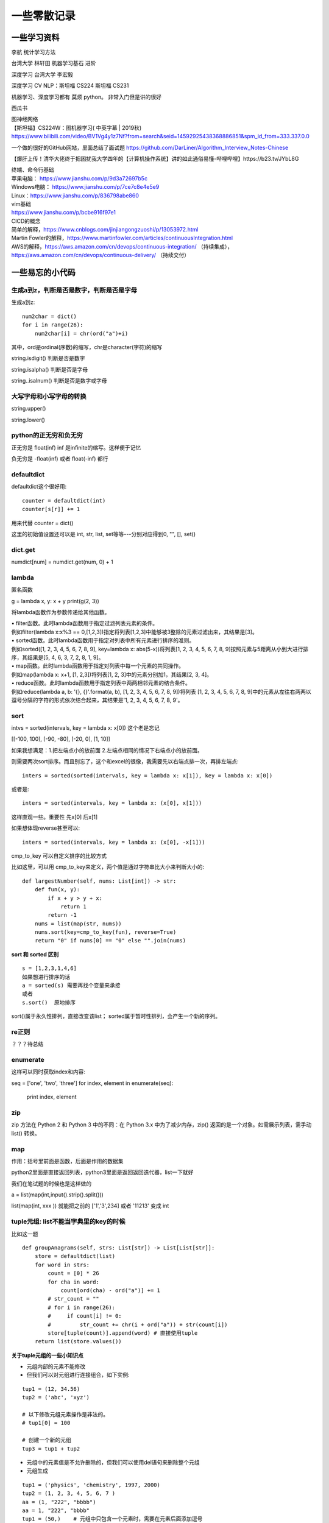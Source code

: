 .. knowledge_record documentation master file, created by
   sphinx-quickstart on Tue July 4 21:15:34 2020.
   You can adapt this file completely to your liking, but it should at least
   contain the root `toctree` directive.



******************
一些零散记录
******************

一些学习资料
=========================

李航 统计学习方法

台湾大学  林轩田  机器学习基石  进阶

深度学习   台湾大学 李宏毅

深度学习  CV NLP：斯坦福 CS224   斯坦福 CS231  

机器学习、深度学习都有  莫烦  python。 非常入门但是讲的很好

西瓜书

| 图神经网络
| 【斯坦福】CS224W：图机器学习( 中英字幕 | 2019秋)
| https://www.bilibili.com/video/BV1Vg4y1z7Nf?from=search&seid=14592925438368886851&spm_id_from=333.337.0.0

一个做的很好的GitHub网站，里面总结了面试题
https://github.com/DarLiner/Algorithm_Interview_Notes-Chinese

【爆肝上传！清华大佬终于把困扰我大学四年的【计算机操作系统】讲的如此通俗易懂-哔哩哔哩】https://b23.tv/JYbL8G

| 终端、命令行基础

| 苹果电脑： https://www.jianshu.com/p/9d3a72697b5c
| Windows电脑： https://www.jianshu.com/p/7ce7c8e4e5e9
| Linux：https://www.jianshu.com/p/836798abe860
| vim基础
| https://www.jianshu.com/p/bcbe916f97e1

| CICD的概念
| 简单的解释，https://www.cnblogs.com/jinjiangongzuoshi/p/13053972.html
| Martin Fowler的解释，https://www.martinfowler.com/articles/continuousIntegration.html

| AWS的解释，https://aws.amazon.com/cn/devops/continuous-integration/ （持续集成），https://aws.amazon.com/cn/devops/continuous-delivery/ （持续交付）


一些易忘的小代码
========================
生成a到z，判断是否是数字，判断是否是字母
---------------------------------------

生成a到z::

    num2char = dict()
    for i in range(26):
        num2char[i] = chr(ord("a")+i)

其中，ord是ordinal(序数)的缩写，chr是character(字符)的缩写



string.isdigit() 判断是否是数字

string.isalpha() 判断是否是字母

string..isalnum() 判断是否是数字或字母


大写字母和小写字母的转换
----------------------------
string.upper()

string.lower()

python的正无穷和负无穷
----------------------------
正无穷是 float(inf)    inf 是infinite的缩写。这样便于记忆

负无穷是 -float(inf) 或者  float(-inf) 都行


defaultdict
--------------------------------------
defaultdict这个很好用::

    counter = defaultdict(int)
    counter[s[r]] += 1

            
用来代替 counter = dict()

这里的初始值设置还可以是  int, str, list, set等等---分别对应得到0, "", [], set()


dict.get
--------------------------------
numdict[num] = numdict.get(num, 0) + 1


lambda
------------------
匿名函数

g = lambda x, y: x + y    
print(g(2, 3))
    
将lambda函数作为参数传递给其他函数。

| • filter函数。此时lambda函数用于指定过滤列表元素的条件。
| 例如filter(lambda x:x%3 == 0,[1,2,3])指定将列表[1,2,3]中能够被3整除的元素过滤出来，其结果是[3]。

| • sorted函数。此时lambda函数用于指定对列表中所有元素进行排序的准则。
| 例如sorted([1, 2, 3, 4, 5, 6, 7, 8, 9], key=lambda x: abs(5-x))将列表[1, 2, 3, 4, 5, 6, 7, 8, 9]按照元素与5距离从小到大进行排序，其结果是[5, 4, 6, 3, 7, 2, 8, 1, 9]。

| • map函数。此时lambda函数用于指定对列表中每一个元素的共同操作。
| 例如map(lambda x: x+1, [1, 2,3])将列表[1, 2, 3]中的元素分别加1，其结果[2, 3, 4]。

| • reduce函数。此时lambda函数用于指定列表中两两相邻元素的结合条件。
| 例如reduce(lambda a, b: '{}, {}'.format(a, b), [1, 2, 3, 4, 5, 6, 7, 8, 9])将列表 [1, 2, 3, 4, 5, 6, 7, 8, 9]中的元素从左往右两两以逗号分隔的字符的形式依次结合起来，其结果是'1, 2, 3, 4, 5, 6, 7, 8, 9'。


sort
-------------
intvs = sorted(intervals, key = lambda x: x[0])  这个老是忘记

[[-100, 100], [-90, -80], [-20, 0], [1, 10]]

如果我想满足：1.把左端点小的放前面 2.左端点相同的情况下右端点小的放前面。

则需要两次sort排序。而且别忘了，这个和excel的很像，我需要先以右端点排一次，再排左端点::
    
    inters = sorted(sorted(intervals, key = lambda x: x[1]), key = lambda x: x[0])

或者是::

    inters = sorted(intervals, key = lambda x: (x[0], x[1]))

这样直观一些。重要性 先x[0] 后x[1]

如果想体现reverse甚至可以::

    inters = sorted(intervals, key = lambda x: (x[0], -x[1]))


cmp_to_key 可以自定义排序的比较方式

.. image:: ../../_static/python/lc179.png
    :align: center
    :width: 500

比如这里，可以用 cmp_to_key来定义，两个值是通过字符串比大小来判断大小的::

    def largestNumber(self, nums: List[int]) -> str:
        def fun(x, y):
            if x + y > y + x:
                return 1
            return -1
        nums = list(map(str, nums))
        nums.sort(key=cmp_to_key(fun), reverse=True)
        return "0" if nums[0] == "0" else "".join(nums)


**sort 和 sorted 区别**
::
    s = [1,2,3,1,4,6]
    如果想进行排序的话
    a = sorted(s) 需要再找个变量来承接
    或者
    s.sort()  原地排序

sort()属于永久性排列，直接改变该list； sorted属于暂时性排列，会产生一个新的序列。


re正则
----------------
？？？待总结

enumerate
--------------------------
这样可以同时获取index和内容::

seq = ['one', 'two', 'three']
for index, element in enumerate(seq):
    print index, element

zip
----------------
zip 方法在 Python 2 和 Python 3 中的不同：在 Python 3.x 中为了减少内存，zip() 返回的是一个对象。如需展示列表，需手动 list() 转换。

.. image:: ../../_static/python/zip.png
    :align: center

map
------------------------------------------------
.. image:: ../../_static/python/map.png
    :align: center

作用：括号里前面是函数，后面是作用的数据集

python2里面是直接返回列表，python3里面是返回返回迭代器，list一下就好

我们在笔试题的时候也是这样做的

a = list(map(int,input().strip().split()))

list(map(int, xxx )) 就能把之前的  ['1','3',234] 或者 '11213' 变成 int



tuple元组: list不能当字典里的key的时候
-----------------------------------------------
比如这一题

.. image:: ../../_static/leetcode/49.png
    :width: 450

::

    def groupAnagrams(self, strs: List[str]) -> List[List[str]]:
        store = defaultdict(list)
        for word in strs:
            count = [0] * 26
            for cha in word:
                count[ord(cha) - ord("a")] += 1
            # str_count = ""
            # for i in range(26):
            #     if count[i] != 0:
            #         str_count += chr(i + ord("a")) + str(count[i])
            store[tuple(count)].append(word) # 直接使用tuple
        return list(store.values())    

**关于tuple元组的一些小知识点**

• 元组内部的元素不能修改

• 但我们可以对元组进行连接组合，如下实例:

::

    tup1 = (12, 34.56)
    tup2 = ('abc', 'xyz')
    
    # 以下修改元组元素操作是非法的。
    # tup1[0] = 100
    
    # 创建一个新的元组
    tup3 = tup1 + tup2

• 元组中的元素值是不允许删除的，但我们可以使用del语句来删除整个元组

• 元组生成
::

    tup1 = ('physics', 'chemistry', 1997, 2000)
    tup2 = (1, 2, 3, 4, 5, 6, 7 )
    aa = (1, "222", "bbbb")
    aa = 1, "222", "bbbb"
    tup1 = (50,)    # 元组中只包含一个元素时，需要在元素后面添加逗号
    aa = tuple([1, "222", "aaa"])   # list可以转化为元组，这样就能用在字典的key中


• 元组可以使用下标索引来访问元组中的值

• tuple元组、set、list可以互相转换.这样set和list变成tuple后就能放到字典里面做key
::

    bb = set()
    bb.add(1)
    bb.add(222)
    print(bb)
    aa = tuple(bb)
    print(aa)
    print(list(aa))
    cc = set(aa)
    print(cc)


stack栈、queue队列、heap堆
-------------------------------------------
**stack 栈**

栈可以想象成AK47的弹夹，上子弹的时候一个个从上往下一个个压进去，发射的时候从上面一个个弹出。先进后出: FILO（First In Last Out）的原则存储数据。

常用的几个名词：栈顶(top), 栈底(bottom), 进栈(push), 出栈(pop)。栈中的每个元素称为一个frame。 


.. image:: ../../_static/python/stack_1.png

| 
| 

**queue队列**

queue队列可以想象成一个排队的队伍。队列队列，后来的得排队，先到先得

先进先出: (FIFO, First-In-First-Out) 的原则存储数据。

| 
| 

**heap堆**

堆通常是一个可以被看做一棵树的数组对象。堆总是满足下列性质：

·堆中某个节点的值总是不大于或不小于其父节点的值；

·堆总是一棵完全二叉树。（从上到下，从左到右都是满的。除了最后一层有空的，而且还得是右边空）

| 常用的几个名词
| 插入insert: 向堆中插入一个新元素
| 删除(取顶)delete: 删除堆顶元素	
| 上浮swim: 子节点优先级比父节点高时，子节点需要由下而上。
| 下沉sink: 子节点优先级比父节点高时，父节点需要由上而下。
| 数组建堆heapify: 使打乱的堆再次成为有序堆的一种算法过程。

.. image:: ../../_static/python/heap_1.png

.. image:: ../../_static/python/heap_2.png

| 
| 



*arg与**kwargs参数的用法
----------------------------------------------
https://www.cnblogs.com/xujiu/p/8352635.html

*arg表示任意多个无名参数，类型为tuple;**kwargs表示关键字参数，为dict


any / all
------------------
元素除了是 0、空、FALSE 外都算 TRUE

any() ：如果全为空，0，False，则返回False；如果不全为空，则返回True。

all() ：如果全不为空，则返回True；否则返回False。

.. image:: ../../_static/python/any.png
    :align: center
    :width: 300
    
.. image:: ../../_static/python/all.png
    :align: center
    :width: 300


    
emmmmmm,  () 和 [] 这里有点奇怪.... 但基本上 any 就是逻辑中or，all就是逻辑中 and    

eval
--------------------
本来是list或者其他有类型的数据，但是被string表示了，现在想变成本来的type

.. image:: ../../_static/python/python_eval.png
    :align: center
    :width: 300


path + [cur]
--------------------------
这种可以避免在path这个list在append或者 += 的时候，被带着跑

比如这个例子，leetcode113

.. image:: ../../_static/python/lc113.png
    :align: center
    :width: 500

这里在解答的时候需要

.. image:: ../../_static/python/pythonlist.png
    :align: center
    :width: 800



零碎
================

ReadtheDocs、Sphinx、rst文件
--------------------------------------
【文档】使用Sphinx + reST编写文档  https://www.cnblogs.com/zzqcn/p/5096876.html#_label7

如何用ReadtheDocs、Sphinx快速搭建写书环境  https://www.jianshu.com/p/78e9e1b8553a

.rst文件规则！！！！   这个是rst文件的语法！！！  https://golden-note.readthedocs.io/zh/latest/sphinx/rst.html

tmux的使用
------------------
tmux new -s session-name  新建会话 

tmux ls或ctrl+b s  查看目前有开启的会话 

tmux a -t session-name  接入session-name这个会话 

ctrl+b d或tmux detach  临时断开会话

tmux kill-session -t 1  关闭会话


**窗口操作**
| Ctrl+b PgUp/PgDn/   查看页面之前的输出，按q退出


| Ctrl+b c - (c)reate 生成一个新的窗口
| Ctrl+b n - (n)ext 移动到下一个窗口
| Ctrl+b p - (p)revious 移动到前一个窗口.

| Ctrl+b " - split pane horizontally
| Ctrl+b % - 将当前窗格垂直划分
| Ctrl+b 方向键 - 在各窗格间切换
| Ctrl+b，并且不要松开Ctrl，方向键 - 调整窗格大小
| Ctrl+b 空格键 - 切换窗口内置布局 
| Ctrl+b q - 显示分隔窗口的编号 
| Ctrl+b o - 跳到下一个分隔窗口
| Ctrl+b z - 当前窗口最大化
| Ctrl+b x - 关闭当前窗口
| Ctrl+b & - 确认后退出 tmux 


Linux中查看进程状态信息
--------------------------------

| ps -l   列出与本次登录有关的进程信息；
| ps -aux   查询内存中进程信息；
| ps -aux | grep ***   查询***进程的详细信息；
| top   查看内存中进程的动态信息；
| kill -9 pid   杀死进程。



哈希表的原理
----------------------
利用哈希函数映射,构造出一个键值对。（查找的时候直接根据key去计算储存的位置  洛）




生成器和迭代器
----------------------
https://www.jianshu.com/p/dcc4c1af63c7

http://www.techweb.com.cn/cloud/2020-07-27/2798448.shtml

生成器：iter() 和 next()

迭代器： yield

省内存



Python垃圾回收
-----------------------------
| 一、引用计数
|   Python垃圾回收主要以引用计数为主，分代回收为辅。引用计数法的原理是每个对象维护一个ob_ref，用来记录当前对象被引用的次数，也就是来追踪到底有多少引用指向了这个对象

**当发生以下四种情况的时候，该对象的引用计数器+1**

| 对象被创建 a=14
| 对象被引用 b=a
| 对象被作为参数,传到函数中  func(a)
| 对象作为一个元素，存储在容器中  List={a,”a”,”b”,2}

**与上述情况相对应，当发生以下四种情况时，该对象的引用计数器-1**

| 当该对象的别名被显式销毁时 del a
| 当该对象的引别名被赋予新的对象，a=26
| 一个对象离开它的作用域，例如 func函数执行完毕时，函数里面的局部变量的引用计数器就会减一（但是全局变量不会）
| 将该元素从容器中删除时，或者容器被销毁时。

当指向该对象的内存的引用计数器为0的时候，该内存将会被Python虚拟机销毁

还有一些补充机制


    
    
详解可变、不可变数据类型+引用、深|浅拷贝
----------------------------------------------------------
https://leetcode-cn.com/problems/recover-a-tree-from-preorder-traversal/solution/yu-dao-jiu-shen-jiu-xiang-jie-ke-bian-bu-ke-bian-s/    

| 深拷贝和浅拷贝最根本的区别在于是否真正获取一个对象的复制实体，而不是引用。
| 浅拷贝：只是增加了一个指针指向已存在的内存地址，
| 深拷贝：是增加了一个指针并且申请了一个新的内存，使这个增加的指针指向这个新的内存。



| 可变类型——该对象所指向的内存中的值可以被改变。变量（准确的说是引用）改变后，实际上是其所指的值直接发生改变，并没有发生复制行为，也没有开辟新的出地址，通俗点说就是原地改变。
| 不可变类型——该对象所指向的内存中的值不能被改变。当改变某个变量时候，由于其所指的值不能被改变，相当于把原来的值复制一份后再改变，这会开辟一个新的地址，变量再指向这个新的地址。

可变类型——list, dict, set

不可变类型——int, str, tuple

tuple元组、set、list可以互相转换.这样set和list变成tuple后就能放到字典里面做key

python 常用的 string format 形式
-----------------------------------------
| a. %号
|     print("%d" % a)
| b. str.format # python2.6+
|     print("{}".format(a))
| c. f-string  # python3.6+
|     print(f"{a}")
| d. 标准库模板 # python2.4+
|     from string import Template
|     name='EGON'
|     t = Template('Hello $name!')
|     res=t.substitute(name=name)
|     print(res) # Hello EGON!

| 注：总结四种方式的应用场景
| a. 如果格式化的字符串是由用户输入的，那么基于安全性考虑，推荐使用Template
| b. 如果使用的python3.6+版本的解释器，推荐使用f-Stings
| c. 如果要兼容python2.x版本的python解释器，推荐使用str.format
| d. 如果不是测试的代码，不推荐使用%    
    
    
    
linux 操作系统一些命令
---------------------------

| • ls或ll: 列出文件和目录的内容. ll更详细一些 
| • pwd:查看”当前工作目录“的完整路径
| • touch:创建空文件或文件时间戳修改
| • echo:在显示器上显示一段文字，一般起到一个提示的作用
| • mkdir:创建指定的名称的目录，要求创建目录的用户在当前目录中具有写权限，并且指定的目录名不能是当前目录中已有的目录。

| • rmdir:删除空目录
| • nano:文本编辑器
| • vi/vim:文本编辑器，若文件存在则是编辑，若不存在则是创建并编辑
| • shred:用随机值重写覆盖文件，让文件无法恢复
| • cat:连接文件并在标准输出上输出。这个命令常用来显示文件内容，或者将几个文件连接起来显示，或者从标准输入读取内容并显示，它常与重定向符号配合使用。

| • nl:计算文件中行号。nl 可以将输出的文件内容自动的加上行号！其默认的结果与 cat -n 有点不太一样， nl 可以将行号做比较多的显示设计，包括位数与是否自动补齐 。 等等的功能。
| • tac:倒序查看指定文件内容
| • more:类似 cat ，cat命令是整个文件的内容从上到下显示在屏幕上。 more会以一页一页的显示方便使用者逐页阅读，而最基本的指令就是按空白键（space）就往下一页显示，
按 b 键就会往回（back）一页显示，而且还有搜寻字串的功能 。more命令从前向后读取文件，因此在启动时就加载整个文件。
| • less:工具也是对文件或其它输出进行分页显示的工具，应该说是Linux正统查看文件内容的工具，功能极其强大。less 的用法比起 more 更加的有弹性。
在 more 的时候，我们并没有办法向前面翻， 只能往后面看，但若使用了 less 时，就可以使用 [pageup] [pagedown] 等按键的功能来往前往后翻看文件，
更容易用来查看一个文件的内容！除此之外，在 less 里头可以拥有更多的搜索功能，不止可以向下搜，也可以向上搜。
| • grep:文本过滤，模糊查找

| • cut: cut -d : -f 1,4,7 /etc/passwd  --显示etc目录下passwd文件的第1,4,7行
| • sort: 对文件进行排序
| • tr: 字符替换和删除（通常接在管道符后面使用）     echo "HELLO" | tr 'A-Z' 'a-z'  --将大写字母转成小写字母
| • uniq: 删除排序文件中的重复行,通常与sort一起使用
| • tee: 既输出到文件又输出到屏幕    ls | tee 555.log  --将ls看到的内容输出到屏幕并写入到555.log文件里

| • diff: 比较文件之间的差异    vimdiff
| • ln: 创建软硬链接，不带选项为硬链接。
为某一个文件在另外一个位置建立一个同步的链接.当我们需要在不同的目录，用到相同的文件时，我们不需要在每一个需要要的目录下都放一个必须相同的文件，
我们只要在某个固定的目录，放上该文件，然后在 其它的目录下用ln命令链接（link）它就可以，不必重复的占用磁盘空间。
| • type: 查看命令的类型
| • file: 确定文件类型 如果文件系统确定成功，则输出文件类型，输出的文件类型如下：text：文件中只有ASCII码字符，可以将字符终端显示文件内容。executable：文件可以运行。data：其他类型文件，此类文件一般是二进制文件或不能再字符终端上直接显示的文件
| • stat: 查看文件属性   可以显示文件的一些详细信息！！


| • which: which  --查看可执行文件的位置。
| • whereis  --查看文件的位置。
| • locate   --配合数据库查看文件位置。
| • find   --实际搜寻硬盘查询文件名称

find / -name  "*.so.2" 找当前目录下后缀是so.2的文件
grep -r 需要查询的文字 目录  。这个是能看文件内容的，查看哪个文件内容里面有xxx文字。后面还可以--color。-r是递归

| • whatis: whatis cat  --查看命令cat的作用

| • free: 显示内存的使用情况，包括实体内存，虚拟的交换文件内存，共享内存区段，以及系统核心使用的缓冲区等。
| • watch -n 0 nvidia-smi : 看GPU
| • du: 对文件和目录磁盘使用的空间的查看
| • wc: 统计指定文件中的字节数、字数、行数，并将统计结果显示输出。 
| • tail/head -n 1000 -f nohup.out  看文件的后/前 多少行

eg::

    #新建文本
    touch a.txt  #默认权限-rw-rw-r--

    #预览文本
    cat a.txt ，从第一行开始
    tac a.txt #从最后一行开始
    nl a.txt #带行号
    more a.txt #分页，从前往后
    less a.txt #分页，从后往前
    head a.txt #只看头几行
    less a.txt #只看最后几行

    echo "hello" > a.txt #覆盖文件
    echo "hello" >> a.txt #写入文件


pytorch，DDP(DistributedDataParallel)
---------------------------------------------------------------
本来设计主要是为了多机多卡使用，但是单机上也能用

DistributedDataParallel 比DataParallel 快很多，据说能快三倍以上。原因是每个卡都是主卡，...这个具体再看下。

除此之外，还能用 horovod或者 apex 但是都要单独配置

先贴一段自己能跑通的代码。

::

    # import 阶段要多import 这些
    import torch.distributed as dist
    from torch.nn.parallel import DistributedDataParallel
    from torch.utils.data.distributed import DistributedSampler
    from torch.utils.data import DataLoader

    # dataloader 这里要用sampler
    sampler = torch.utils.data.distributed.DistributedSampler(dataset)
    dataloader = data.DataLoader(dataset=dataset,
                                 collate_fn=TextCollate(dataset),
                                 pin_memory=True,
                                 batch_size=batch_size,
                                 num_workers=num_workers,
                                 shuffle=False,
                                 sampler=sampler)
    
    # 初始化这里最恶心
    torch.distributed.init_process_group(backend='nccl')
    # local_rank = args.local_rank
    # torch.cuda.set_device(local_rank)  这样设置好像也可
    local_rank = torch.distributed.get_rank()  # 这样最好
    torch.cuda.set_device(local_rank)
    device = torch.device("cuda", local_rank)
    model.to(device)
    model = model.cuda()
    model = torch.nn.parallel.DistributedDataParallel(model,
                                                  device_ids=[local_rank],
                                                  output_device=local_rank,find_unused_parameters=True)
                                                  
    # 如果用到了parser.add_argument，这句话也是需要的
    parser.add_argument('--local_rank', default=-1, type=int)
    
    # 要用shell来跑，按照如下的来写。jupyter的话要另外在代码里面设置别的内容。--nproc_per_node=2因为有两张卡
    python -m torch.distributed.launch --nproc_per_node=2 train_distribute.py
    
几个坑的地方要特别注意：
''''''''''''''''''''''''''''''''''
| 1. 如果pytorch版本只有1.0或者1.1  貌似是没有其他作者写的
| import os
| os.environ['SLURM_NTASKS']          #可用作world size
| os.environ['SLURM_NODEID']          #node id
| os.environ['SLURM_PROCID']          #可用作全局rank
| os.environ['SLURM_LOCALID']         #local_rank
| os.environ['SLURM_STEP_NODELIST']   #从中取得一个ip作为通讯ip
| 这几个功能的？？

| 2. shuffle那里不能用。因为sampler和shuffle是互斥的。所以要自己建立数据集的时候手动shuffle

| 3. find_unused_parameters=True一定要设置，不然坑死！！会报一堆的错，说是有很多数据没有参与反向传播，会变成None，然后都给你打出来了

| 4.初始化这个最恶心。
| 不要初始化端口，不然第一个用了以后第二个会被占用？ 而且world_size，rank 也不要写，不然也会把端口占了？
| world_size: 介绍都是说是进程, 实际就是机器的个数
| rank: 区分主节点和从节点的, 主节点为0, 剩余的为了1-(N-1), N为要使用的机器的数量

| 5.别忘了去掉master_gpu_ids

| 6. 这个可有可无。在使用DataLoader时，别忘了设置pip_memory=true，为什么呢？且看下面的解释，

| 多GPU训练的时候注意机器的内存是否足够(一般为使用显卡显存x2)，如果不够，建议关闭pin_memory(锁页内存)选项。
| 采用DistributedDataParallel多GPUs训练的方式比DataParallel更快一些，如果你的Pytorch编译时有nccl的支持，那么最好使用DistributedDataParallel方式。
| 关于什么是锁页内存：
| pin_memory就是锁页内存，创建DataLoader时，设置pin_memory=True，则意味着生成的Tensor数据最开始是属于内存中的锁页内存，这样将内存的Tensor转义到GPU的显存就会更快一些。
| 主机中的内存，有两种存在方式，一是锁页，二是不锁页，锁页内存存放的内容在任何情况下都不会与主机的虚拟内存进行交换（注：虚拟内存就是硬盘），
| 而不锁页内存在主机内存不足时，数据会存放在虚拟内存中。显卡中的显存全部是锁页内存,当计算机的内存充足的时候，可以设置pin_memory=True。当系统卡住，
| 或者交换内存使用过多的时候，设置pin_memory=False。因为pin_memory与电脑硬件性能有关，pytorch开发者不能确保每一个炼丹玩家都有高端设备，因此pin_memory默认为False。

https://zhuanlan.zhihu.com/p/97115875 这篇文章讨论到了shuffle 的结果依赖 g.manual_seed(self.epoch) 中的 self.epoch，跑完后再试试

mp的问题，上次拍过棉洲老哥的照片，代码。传到这个GitHub里了，但是没有贴到这上面来。  knowledge_record/docs/_static/python/

多看看官方文档。 好像pytorch1.4还是多少之后就自带apex了

排序问题
-------------------
.. image:: ../../_static/python/sort_all.png
    :align: center

一些排序算法的简单解释

选择排序
''''''''''''''''''''''''''''''''''
每一趟从待排序的数据元素中选出最小（或最大）的一个元素，顺序放在已排好序的数列的最后，直到全部待排序的数据元素排完。

希尔排序
''''''''''''''''''''''''''''''''''
先取一个小于n的证书d1作为第一个增量，把文件的全部记录分成d1组。所有距离为d1的倍数的记录放在同一组中。先在各组内进行直接插入排序，然后取第二个增量d2<d1重复上述的分组和排序，直到所取的增量dt=1，
即所有记录放在同一组中进行直接插入排序为止。该方法实际上是一种分组插入方法。

归并排序
''''''''''''''''''''''''''''''''''
归并排序是把序列递归地分成短序列，递归出口是短序列只有1个元素(认为直接有序)或者2个序列(1次比较和交换)，
然后把各个有序的段序列合并成一个有序的长序列，不断合并直到原序列全部排好序。

堆排序(Heap Sort)
''''''''''''''''''''''''''''''''''
堆排序是一树形选择排序，在排序过程中，将R[1..N]看成是一颗完全二叉树的顺序存储结构，利用完全二叉树中双亲结点和孩子结点之间的内在关系来选择最小的元素。

基数排序
''''''''''''''''''''''''''''''''''
（1）根据数据项个位上的值，把所有的数据项分为10组；

（2）然后对这10组数据重新排列：把所有以0结尾的数据排在最前面，然后是结尾是1的数据项，照此顺序直到以9结尾的数据，这个步骤称为第一趟子排序；

（3）在第二趟子排序中，再次把所有的数据项分为10组，但是这一次是根据数据项十位上的值来分组的。这次分组不能改变先前的排序顺序。也就是说，第二趟排序之后，从每一组数据项的内部来看，数据项的顺序保持不变；

（4）然后再把10组数据项重新合并，排在最前面的是十位上为0的数据项，然后是10位为1的数据项，如此排序直到十位上为9的数据项。

（5）对剩余位重复这个过程，如果某些数据项的位数少于其他数据项，那么认为它们的高位为0。

快速排序
''''''''''''''''''''''''''''''''''
快排的代码在 leetcode那一页有

稳定性
''''''''''''''''''''''''''''''''''
所谓稳定性是指待排序的序列中有两元素相等,排序之后它们的先后顺序不变.假如为A1,A2.它们的索引分别为1,2.则排序之后A1,A2的索引仍然是1和2.

稳定也可以理解为一切皆在掌握中,元素的位置处在你在控制中.而不稳定算法有时就有点碰运气,随机的成分.当两元素相等时它们的位置在排序后可能仍然相同.但也可能不同.是未可知的.

稳定性的用处
''''''''''''''''''''''''''''''''''
我们平时自己在使用排序算法时用的测试数据就是简单的一些数值本身.没有任何关联信息.这在实际应用中一般没太多用处.实际应该中肯定是排序的数值关联到了其他信息,比如数据库中一个表的主键排序,主键是有关联到其他信息.
另外比如对英语字母排序,英语字母的数值关联到了字母这个有意义的信息.

初始状态的影响
''''''''''''''''''''''''''''''''''
| 排序算法不受数据初始状态的影响值得是无论数据是以什么的样的初始状态，那么其最好、平均、最坏的时间复杂度都是一样的，
| （初始数据集排列顺序与比较次数无关）

| 这样的排序算法有堆排序、归并排序、选择排序。
| 他们的时间复杂度为O(nlgn)、O(nlgn)、O(n2)

| 口诀：一堆（堆排序）海归（归并排序）选（选择排序）基友





topK 问题
------------------
坑死了...被很多面试官问过这个问题...这里总结一下。

（1）排序。再取前k个

（2）局部排序。冒泡。冒k个泡，就得到TopK

（3）堆/动态规划。 堆的方法要再看看。  适合处理海量数据  堆 时间复杂度 O(NlogK) 、空间复杂度 O(K)

（4）快速排序改编。 !! **重要**

从数组S中随机取出一个元素，使用一次partition函数，找到该元素对应的位置p，同时将原始数组分成了两个部分S1和S2，显然S1中的元素都小于等于该数，S2中的元素都大于等于该数；此时有三种情况：

| a.如果p等于k，则直接输出S1
| b,如果p大于k,则说明要找的元素全部在S1中,则partition(S1,k)
| c,如果p小于k,则说明要找的元素是S1和S2中的部分元素，则 partition(S2,k-p)
::

    class Solution(object):
        def partition(self,arr,k,low,high):
            i,j = low,high
            p = arr[low]
            while i<j:
                while i<j and arr[j]>=p:
                    j-=1
                while i<j and arr[i]<=p:
                    i+=1
                if i<j:
                    arr[i],arr[j] = arr[j],arr[i]
            arr[low],arr[i] = arr[i],p
            if i==low+k-1:
                return arr[low:low+k]
            elif i>low+k-1:
                return self.partition(arr,k,low,i-1)
            else:
                return arr[low:i+1]+self.partition(arr,k-(i+1-low),i+1,high)
        def getLeastNumbers(self, arr, k):
            """
            :type arr: List[int]
            :type k: int
            :rtype: List[int]
            """
            if k==0:
                return []
            if len(arr)<=k:
                return arr
            return self.partition(arr,k,0,len(arr)-1)

时间空间复杂度？？ 和K有关吗？

找到数组中第k大的元素 (leetcode215. 数组中的第K个最大元素)  跟上面那个有点区别。上面的是topk小，这是第k大
::

        def parti(arr, low, high):
            tmp = arr[low]
            while low<high:
                while low<high and arr[high]>=tmp:
                    high-=1
                arr[low] = arr[high]
                while low<high and arr[low]<=tmp:
                    low +=1
                if low<high:
                    arr[high] = arr[low]
            arr[low] = tmp
            return low

        if not arr or k<=0 or len(arr)<k:
            return []

        low, high, n = 0, len(arr)-1, len(arr)
        index = parti(arr,low, high)
        
        while index != (n-k):
            if index>(n-k):
                high = index-1
                index=parti(arr, low, high)
            else:
                low = index+1
                index=parti(arr, low, high)
        return arr[n-k]



python下划线
-------------------
https://zhuanlan.zhihu.com/p/36173202



TF-IDF的计算
--------------------
https://zhuanlan.zhihu.com/p/31197209


.. image:: ../../_static/python/TFIDF.png
    :align: center
    :width: 800


或者这篇文档更加直接一些   
https://blog.csdn.net/qq_40177015/article/details/114530113

.. image:: ../../_static/python/tf-idf计算.png
    :align: center
    :width: 800


多进程代码示例
--------------------
在这个文档里面就有。已脱敏

https://github.com/luochuankai-JHU/knowledge_record/blob/master/docs/_static/python/thread.py


一些经典网络代码实现
==========================
SE-net
-------------------
https://github.com/luochuankai-JHU/knowledge_record/blob/master/docs/recommend/SEnet.py


面试总结
==================================
总结一下教训
--------------------

之前什么都不懂....把该犯的错都犯了一遍，这里记录一下深刻的血泪教训....

这哪里像是个正常人做的事啊.......愚蠢到家了


1.要刷题....真的要刷题，如果一点都没准备，二分查找和树的遍历都写不出，别人凭什么相信你能力强。。。给你机会你不中用啊！

2.不要在什么面试经验都没有的时候从大公司开始投

3.一定要看自己和这个岗位是不是匹配，不用冲着因为是内推所以投个擦边的

| 4.最后面试结束的时候面试官问你，还有没有什么想问的？ 
| 这个职位最紧要任务是什么？如果我有幸入职，您希望我三个月完成哪些工作？
| 这个位的工作业绩如何评估
| 能否对我今天的面试或者之后的学习提出一些建议？
|  **要让面试官介绍一下他们的业务啊！！！！**  面试官谈业务的时候，那支笔拿张纸记一下。然后根据自己的情况去对应着匹配。
|  **记得问部门剩余多少HC，我多久能收到通知**  这个他肯定不会正面回复你，但是你可以看看他的态度
|  **能提前来实习，有稍微差一点的地方或者业务可以提前熟悉**

5.多面，多练手，才不会那么紧张

6.自我介绍和项目介绍一定要准备好。之前的一分钟自我介绍太短了，导致后面很被动。

7.要很有自信，就像是在和老板讲故事一样，自己说出来的话都没底气，别人怎么会相信你。
不要战战兢兢的像是小学的时候老师抽查你背课文一样，就当跟同学之间的聊天和探讨吹牛皮。

8.面试要经常总结和做面经，不然会在一个坑里一次又一次的跌倒。

9.多去和师兄同学讨论，请教。不要闭门造车

10.当然要去猜面试官到底想问什么，但是不要说出来！！！不要显得自己很聪明的  “啊我猜您想问的呢是XXXX”


笔试做题和面试做题
----------------------------------
1. 输入输出要搞明白，line那个变量没有定义这种事情不要再发生了（我经常搞出这种变量未定义，超边界的事情）。例题1和例题2多看看

2. 笔试的优点在于：可以用愚蠢的暴力法去得一个基础分数。可以一个个的去尝试。比如某公司的某个跳台阶的题目，题目没描述清楚，那么我们一个个的去尝试前几个值，能把他的分布找出来

3. 笔试的缺点在于，如果出了任何的bug，是得不了分的。而且解释的机会都没有。而且不能print 的debug

4. print还是return，py2还是py3 一定要看清楚。而且，某公司让你取100000007%的模，那就一定要取！

5. 脑子不能僵硬，该那啥那啥。选择题和编程题都是。

6. !!!!输入就用 a = input().  然后记得 a=input().strip().split().   
需要strip，因为有时候输入的东西不干净，前后有空格。然后用split不要用list()....吃过一次亏了,之间把“10”给我分成了["1","0"]

7. 既然可以在自己的本地进行调试。那就一定要在本地调试。用完整的代码，大不了复制粘贴输入输出而已。这样避免用他的调试半天不出结果。而且这样能看见报错。


拿到offer之后需要问的问题
-------------------------------------
[选组选Offer] [工作信息] 【选组选offer】如何选到理想的公司或team？ https://www.1point3acres.com/bbs/thread-806618-1-1.html


System Design
==========================

Consistent Hashing 一致性哈希
--------------------------------------
https://www.xiaolincoding.com/os/8_network_system/hash.html

这篇文章说的太好了

如果网页打不开，我有截屏保存在 docs/_static/python/consistent_hashing.png

Behavior Questions
==============================
详见内部文档

职业发展
==================
【职场】技术人如何做好述职汇报- 轩脉刃de刀光剑影 https://www.youtube.com/watch?v=Wis0PUaqXtU



个税申报
==========================================


投资理财
==========================================
